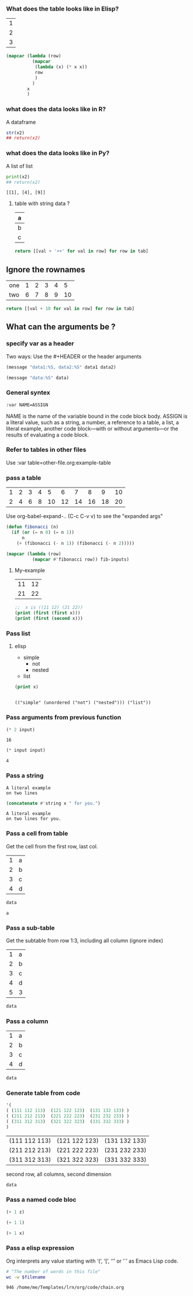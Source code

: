 *** What does the table looks like in Elisp? 
#+NAME: x
| 1 |
| 2 |
| 3 |


#+begin_src emacs-lisp :var x=x
  (mapcar (lambda (row)
            (mapcar
             (lambda (x) (* x x))
             row
             )
            )
          x
          )
#+end_src

#+NAME: y
#+RESULTS:
| MCol1 |
|-------|
|     1 |
|     4 |
|     9 |

*** what does the data looks like in R?
A dataframe
#+BEGIN_SRC R :results output :var x2=y 
  str(x2)
  ## return(x2)
#+END_SRC

#+RESULTS:
: 'data.frame':	3 obs. of  1 variable:
:  $ MCol1: int  1 4 9
: [1] 1 4 9

*** what does the data looks like in Py?
A list of list
#+BEGIN_SRC python :results output :var x2=y 
  print(x2)
  ## return(x2)
#+END_SRC

# sudo ln -s /bin/python3 /bin/python

#+RESULTS:
: [[1], [4], [9]]

**** table with string data ?
#+NAME: less-cols
| a |
|---|
| b |
| c |

#+BEGIN_SRC python :var tab=less-cols :colnames nil
  return [[val + '++' for val in row] for row in tab]
#+END_SRC

#+RESULTS:
| a   |
|-----|
| b++ |
| c++ |


** Ignore the rownames

#+NAME: with-rownames
| one | 1 | 2 | 3 | 4 |  5 |
| two | 6 | 7 | 8 | 9 | 10 |

#+BEGIN_SRC python :var tab=with-rownames :rownames yes
  return [[val + 10 for val in row] for row in tab]
#+END_SRC

#+RESULTS:
| one | 11 | 12 | 13 | 14 | 15 |
| two | 16 | 17 | 18 | 19 | 20 |


** What can the arguments be ?
*** specify var as a header
Two ways: Use the #+HEADER or the header arguments
#+HEADER: :var data1=11
#+BEGIN_SRC emacs-lisp :var data2=22
   (message "data1:%S, data2:%S" data1 data2)
#+END_SRC

#+RESULTS:
: data1:1, data2:2

#+NAME: named-block
#+HEADER: :var data=666
#+BEGIN_SRC emacs-lisp :results output
  (message "data:%S" data)
#+END_SRC
*** General syntex
#+BEGIN_SRC emacs-lisp
:var NAME=ASSIGN
#+END_SRC
NAME is the name of the variable bound in the code block body. ASSIGN is a
literal value, such as a string, a number, a reference to a table, a list, a
literal example, another code block—with or without arguments—or the results of
evaluating a code block.

*** Refer to tables in other files
    Use
 :var table=other-file.org:example-table
*** pass a table
#+name: fibonacci-inputs
| 1 | 2 | 3 | 4 |  5 |  6 |  7 |  8 |  9 | 10 |
| 2 | 4 | 6 | 8 | 10 | 12 | 14 | 16 | 18 | 20 |

Use org-babel-expand-.. (C-c C-v v) to see the "expanded args"

#+name: fibonacci-seq
#+begin_src emacs-lisp :var fib-inputs=fibonacci-inputs
  (defun fibonacci (n)
    (if (or (= n 0) (= n 1))
        n
      (+ (fibonacci (- n 1)) (fibonacci (- n 2)))))

  (mapcar (lambda (row)
            (mapcar #'fibonacci row)) fib-inputs)
#+end_src
**** My-example
#+name: tab1
|11|12|
|21|22|

#+name: f
#+begin_src emacs-lisp :var x=tab1 :results output
  ;;  x is ((11 12) (21 22))
  (print (first (first x)))
  (print (first (second x)))
#+end_src
*** Pass list
**** elisp
 #+NAME: example-list
 - simple
   - not
   - nested
 - list

 #+BEGIN_SRC emacs-lisp :var x=example-list :results output
   (print x)
 #+END_SRC

 #+RESULTS:
 : 
 : (("simple" (unordered ("not") ("nested"))) ("list"))
*** Pass arguments from previous function
 #+NAME: double
 #+BEGIN_SRC emacs-lisp :var input=8
   (* 2 input)
 #+END_SRC

 #+RESULTS: double
 : 16

 #+NAME: squared
 #+BEGIN_SRC emacs-lisp :var input=double(input=1)
   (* input input)
 #+END_SRC

 #+RESULTS: squared
 : 4
*** Pass a string
 #+NAME: literal-example
 #+BEGIN_EXAMPLE
   A literal example
   on two lines
 #+END_EXAMPLE

 #+NAME: read-literal-example
 #+BEGIN_SRC emacs-lisp :var x=literal-example
   (concatenate #'string x " for you.")
 #+END_SRC

 #+RESULTS: read-literal-example
 : A literal example
 : on two lines for you.
*** Pass a cell from table
    Get the cell from the first row, last col.
 #+NAME: example-table
 | 1 | a |
 | 2 | b |
 | 3 | c |
 | 4 | d |

 #+BEGIN_SRC emacs-lisp :var data=example-table[0,-1]
   data
 #+END_SRC

 #+RESULTS:
 : a
*** Pass a sub-table
    Get the subtable from row 1:3, including all column (ignore index) 
    # To include the entire range: use '*' or ':' or '0:-1'
#+NAME: example-table
| 1 | a |
| 2 | b |
| 3 | c |
| 4 | d |
| 5 | 3 |

#+BEGIN_SRC emacs-lisp :var data=example-table[1:3]
  data
#+END_SRC

#+RESULTS:
| 2 | b |
| 3 | c |
| 4 | d |


*** Pass a column
#+NAME: example-table
| 1 | a |
| 2 | b |
| 3 | c |
| 4 | d |

#+BEGIN_SRC emacs-lisp :var data=example-table[,0]
  data
#+END_SRC

#+RESULTS:
| 1 | 2 | 3 | 4 |

*** Generate table from code
#+NAME: 3D
#+BEGIN_SRC emacs-lisp
'(
( (111 112 113)  (121 122 123)  (131 132 133) )
( (211 212 213)  (221 222 223)  (231 232 233) )
( (311 312 313)  (321 322 323)  (331 332 333) )
)
#+END_SRC

#+RESULTS: 3D
| (111 112 113) | (121 122 123) | (131 132 133) |
| (211 212 213) | (221 222 223) | (231 232 233) |
| (311 312 313) | (321 322 323) | (331 332 333) |

second row, all columns, second dimension
#+BEGIN_SRC emacs-lisp :var data=3D[1,,1]
  data
#+END_SRC

#+RESULTS:
| 212 | 222 | 232 |
*** Pass a named code bloc
#+NAME: g
#+BEGIN_SRC emacs-lisp
(+ 1 z)
#+END_SRC

#+NAME: f
#+BEGIN_SRC emacs-lisp
(+ 1 1)
#+END_SRC


#+BEGIN_SRC emacs-lisp :var x=f() :var y=g(z=1)
(+ 1 x)
#+END_SRC

#+RESULTS:
: 3
*** Pass a elisp expression 
 Org interprets any value starting with ‘(’, ‘[’, ‘'’ or ‘`’ as Emacs
 Lisp code.
 
#+BEGIN_SRC bash :var filename=(buffer-file-name) :exports both
  # "The number of words in this file"
  wc -w $filename
#+END_SRC

#+RESULTS:
: 946 /home/me/Templates/lrn/org/code/chain.org
